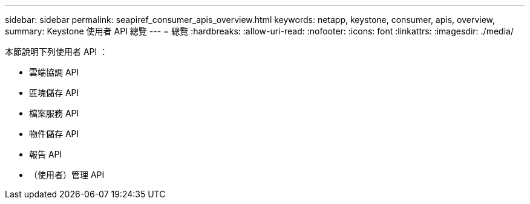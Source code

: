 ---
sidebar: sidebar 
permalink: seapiref_consumer_apis_overview.html 
keywords: netapp, keystone, consumer, apis, overview, 
summary: Keystone 使用者 API 總覽 
---
= 總覽
:hardbreaks:
:allow-uri-read: 
:nofooter: 
:icons: font
:linkattrs: 
:imagesdir: ./media/


[role="lead"]
本節說明下列使用者 API ：

* 雲端協調 API
* 區塊儲存 API
* 檔案服務 API
* 物件儲存 API
* 報告 API
* （使用者）管理 API

